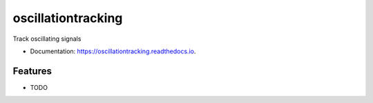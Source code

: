 ===================
oscillationtracking
===================


.. image:: https://travis-ci.com/rob-luke/oscillationtracking.svg?branch=master
        :target: https://travis-ci.com/rob-luke/oscillationtracking

.. image:: https://readthedocs.org/projects/oscillationtracking/badge/?version=latest
        :target: https://oscillationtracking.readthedocs.io/en/latest/?badge=latest
        :alt: Documentation Status


.. image:: https://pyup.io/repos/github/rob-luke/oscillationtracking/shield.svg
     :target: https://pyup.io/repos/github/rob-luke/oscillationtracking/
     :alt: Updates



Track oscillating signals


* Documentation: https://oscillationtracking.readthedocs.io.


Features
--------

* TODO
